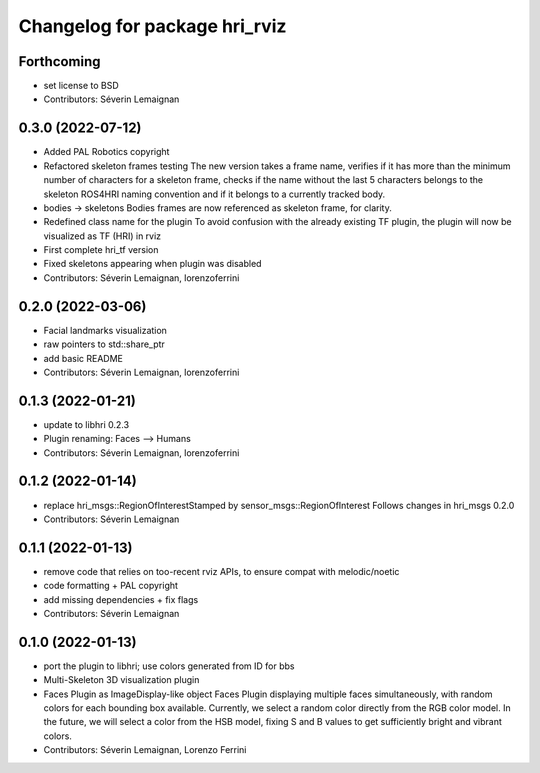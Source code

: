 ^^^^^^^^^^^^^^^^^^^^^^^^^^^^^^
Changelog for package hri_rviz
^^^^^^^^^^^^^^^^^^^^^^^^^^^^^^

Forthcoming
-----------
* set license to BSD
* Contributors: Séverin Lemaignan

0.3.0 (2022-07-12)
------------------
* Added PAL Robotics copyright
* Refactored skeleton frames testing
  The new version takes a frame name, verifies if it has more than
  the minimum number of characters for a skeleton frame, checks
  if the name without the last 5 characters belongs to the skeleton
  ROS4HRI naming convention and if it belongs to a currently tracked
  body.
* bodies -> skeletons
  Bodies frames are now referenced as skeleton frame, for clarity.
* Redefined class name for the plugin
  To avoid confusion with the already existing TF plugin, the
  plugin will now be visualized as TF (HRI) in rviz
* First complete hri_tf version
* Fixed skeletons appearing when plugin was disabled
* Contributors: Séverin Lemaignan, lorenzoferrini

0.2.0 (2022-03-06)
------------------
* Facial landmarks visualization
* raw pointers to std::share_ptr
* add basic README
* Contributors: Séverin Lemaignan, lorenzoferrini

0.1.3 (2022-01-21)
------------------
* update to libhri 0.2.3
* Plugin renaming: Faces --> Humans
* Contributors: Séverin Lemaignan, lorenzoferrini

0.1.2 (2022-01-14)
------------------
* replace hri_msgs::RegionOfInterestStamped by sensor_msgs::RegionOfInterest
  Follows changes in hri_msgs 0.2.0
* Contributors: Séverin Lemaignan

0.1.1 (2022-01-13)
------------------
* remove code that relies on too-recent rviz APIs, to ensure compat with melodic/noetic
* code formatting + PAL copyright
* add missing dependencies + fix flags
* Contributors: Séverin Lemaignan

0.1.0 (2022-01-13)
------------------

* port the plugin to libhri; use colors generated from ID for bbs
* Multi-Skeleton 3D visualization plugin
* Faces Plugin as ImageDisplay-like object
  Faces Plugin displaying multiple faces simultaneously, with
  random colors for each bounding box available. Currently,
  we select a random color directly from the RGB color model. In
  the future, we will select a color from the HSB model, fixing
  S and B values to get sufficiently bright and vibrant colors.
* Contributors: Séverin Lemaignan, Lorenzo Ferrini
